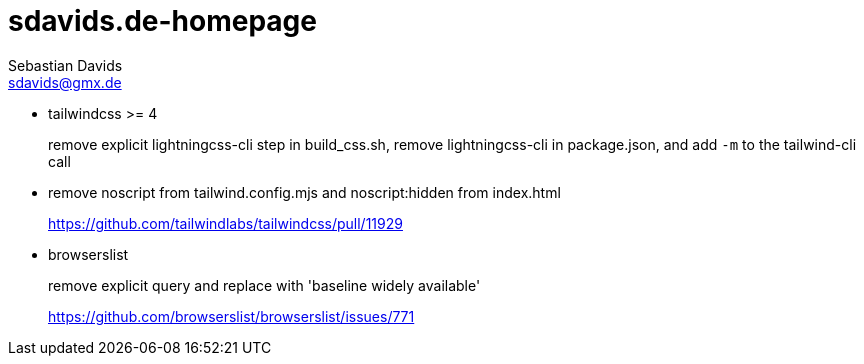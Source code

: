 // SPDX-FileCopyrightText: © 2022 Sebastian Davids <sdavids@gmx.de>
// SPDX-License-Identifier: Apache-2.0
= sdavids.de-homepage
Sebastian Davids <sdavids@gmx.de>

* tailwindcss >= 4
+
remove explicit lightningcss-cli step in build_css.sh, remove lightningcss-cli in package.json, and add `-m` to the tailwind-cli call

* remove noscript from tailwind.config.mjs and noscript:hidden from index.html
+
https://github.com/tailwindlabs/tailwindcss/pull/11929

* browserslist
+
remove explicit query and replace with 'baseline widely available'
+
https://github.com/browserslist/browserslist/issues/771
